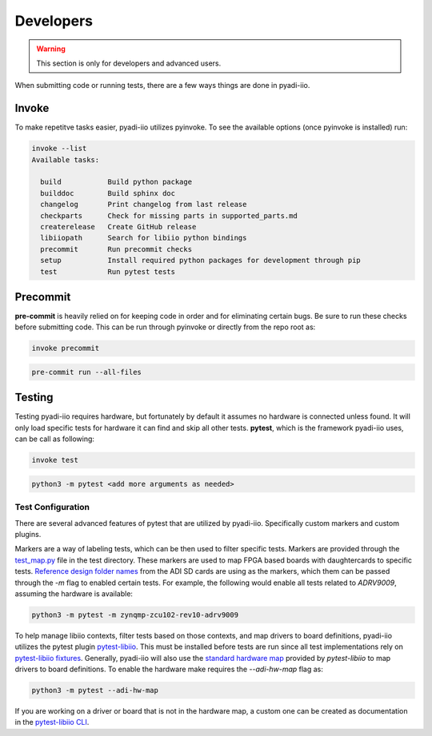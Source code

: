 Developers
===================

.. warning::
    This section is only for developers and advanced users.

When submitting code or running tests, there are a few ways things are done in pyadi-iio.

Invoke
---------------------------
To make repetitve tasks easier, pyadi-iio utilizes pyinvoke. To see the available options (once pyinvoke is installed) run:

.. code-block:: console

        invoke --list
        Available tasks:

          build           Build python package
          builddoc        Build sphinx doc
          changelog       Print changelog from last release
          checkparts      Check for missing parts in supported_parts.md
          createrelease   Create GitHub release
          libiiopath      Search for libiio python bindings
          precommit       Run precommit checks
          setup           Install required python packages for development through pip
          test            Run pytest tests



Precommit
---------------------------
**pre-commit** is heavily relied on for keeping code in order and for eliminating certain bugs. Be sure to run these checks before submitting code. This can be run through pyinvoke or directly from the repo root as:

.. code-block:: console

        invoke precommit

.. code-block:: console

        pre-commit run --all-files

Testing
---------------------------

Testing pyadi-iio requires hardware, but fortunately by default it assumes no hardware is connected unless found. It will only load specific tests for hardware it can find and skip all other tests. **pytest**, which is the framework pyadi-iio uses, can be call as following:

.. code-block:: console

        invoke test

.. code-block:: console

        python3 -m pytest <add more arguments as needed>

Test Configuration
^^^^^^^^^^^^^^^^^^

There are several advanced features of pytest that are utilized by pyadi-iio. Specifically custom markers and custom plugins.

Markers are a way of labeling tests, which can be then used to filter specific tests. Markers are provided through the `test_map.py <https://github.com/analogdevicesinc/pyadi-iio/blob/master/test/test_map.py>`_ file in the test directory. These markers are used to map FPGA based boards with daughtercards to specific tests. `Reference design folder names <https://wiki.analog.com/resources/tools-software/linux-software/embedded_arm_images>`_ from the ADI SD cards are using as the markers, which them can be passed through the *-m* flag to enabled certain tests. For example, the following would enable all tests related to *ADRV9009*, assuming the hardware is available:

.. code-block:: console

        python3 -m pytest -m zynqmp-zcu102-rev10-adrv9009


To help manage libiio contexts, filter tests based on those contexts, and map drivers to board definitions, pyadi-iio utilizes the pytest plugin `pytest-libiio <https://pypi.org/project/pytest-libiio/>`_. This must be installed before tests are run since all test implementations rely on `pytest-libiio fixtures <https://pytest-libiio.readthedocs.io/en/latest/fixtures/>`_. Generally, pyadi-iio will also use the `standard hardware map <https://pytest-libiio.readthedocs.io/en/latest/cli/#hardware-maps>`_ provided by *pytest-libiio* to map drivers to board definitions. To enable the hardware make requires the *--adi-hw-map* flag as:

.. code-block:: console

        python3 -m pytest --adi-hw-map

If you are working on a driver or board that is not in the hardware map, a custom one can be created as documentation in the `pytest-libiio CLI <https://pytest-libiio.readthedocs.io/en/latest/cli/#hardware-maps>`_.
